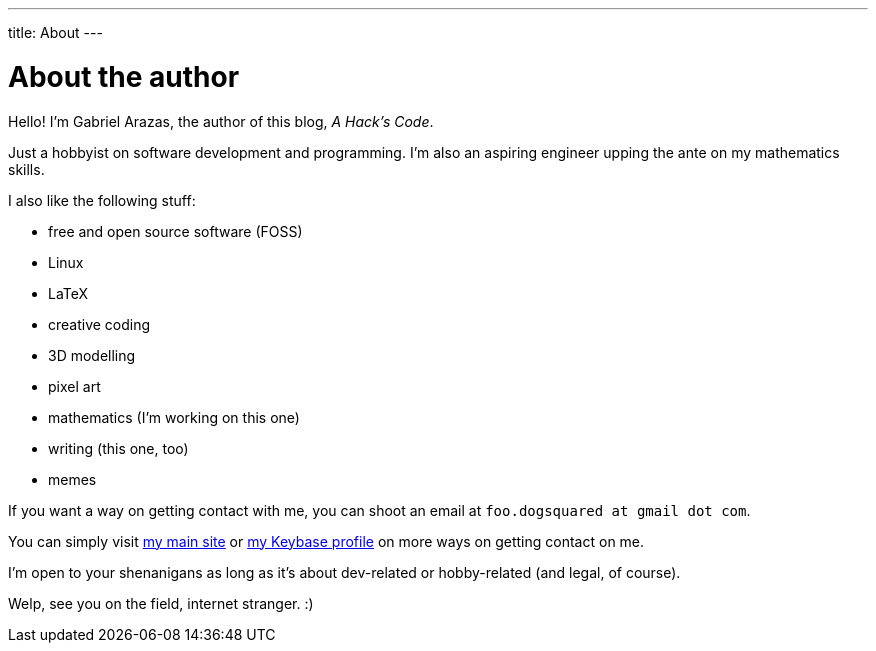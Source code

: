 ---
title: About
---

= About the author

Hello! I'm Gabriel Arazas, the author of this blog, _A Hack's Code_. 

Just a hobbyist on software development and programming. 
I'm also an aspiring engineer upping the ante on my mathematics skills.

I also like the following stuff:

* free and open source software (FOSS)
* Linux
* LaTeX
* creative coding
* 3D modelling
* pixel art
* mathematics (I'm working on this one)
* writing (this one, too)
* memes

If you want a way on getting contact with me, you can shoot an email at 
`foo.dogsquared at gmail dot com`.

You can simply visit https://foo-dogsquared.github.io[my main site] or 
https://keybase.io/foo_dogsquared[my Keybase profile] on more 
ways on getting contact on me. 

I'm open to your shenanigans as long as it's about dev-related or 
hobby-related (and legal, of course).

Welp, see you on the field, internet stranger. :)

